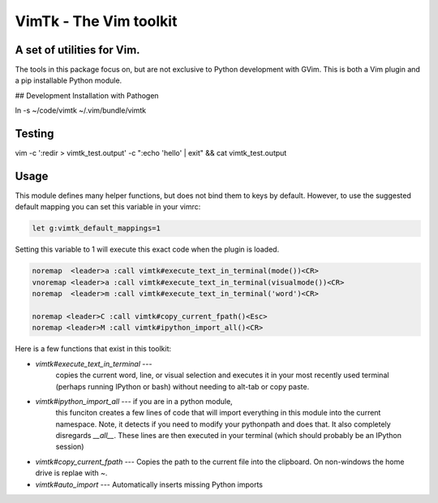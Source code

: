 VimTk - The Vim toolkit 
=======================

|CircleCI| |Codecov| |Pypi| |Downloads| |ReadTheDocs|


A set of utilities for Vim.
---------------------------

The tools in this package focus on, but are not exclusive to Python development
with GVim.  This is both a Vim plugin and a pip installable Python module.

## Development Installation with Pathogen

ln -s ~/code/vimtk ~/.vim/bundle/vimtk


Testing
-------

vim -c ':redir > vimtk_test.output' -c ":echo 'hello' | exit" && cat vimtk_test.output


Usage
-----

This module defines many helper functions, but does not bind them to keys by
default. However, to use the suggested default mapping you can set this
variable in your vimrc:


.. code:: vim

   let g:vimtk_default_mappings=1


Setting this variable to 1 will execute this exact code when the plugin is loaded.


.. code:: vim

   noremap  <leader>a :call vimtk#execute_text_in_terminal(mode())<CR>
   vnoremap <leader>a :call vimtk#execute_text_in_terminal(visualmode())<CR>
   noremap  <leader>m :call vimtk#execute_text_in_terminal('word')<CR>

   noremap <leader>C :call vimtk#copy_current_fpath()<Esc>
   noremap <leader>M :call vimtk#ipython_import_all()<CR>


Here is a few functions that exist in this toolkit:

- `vimtk#execute_text_in_terminal` ---
    copies the current word, line, or visual selection and executes it in
    your most recently used terminal (perhaps running IPython or bash) without
    needing to alt-tab or copy paste.

- `vimtk#ipython_import_all` --- if you are in a python module, 
    this funciton creates a few lines of code that will import 
    everything in this module into the current namespace. Note, 
    it detects if you need to modify your pythonpath and does that.
    It also completely disregards `__all__`. These lines are then executed in
    your terminal (which should probably be an IPython session)

- `vimtk#copy_current_fpath` --- Copies the path to the current file into the
  clipboard. On non-windows the home drive is replae with `~`.


- `vimtk#auto_import` --- Automatically inserts missing Python imports


.. |CircleCI| image:: https://circleci.com/gh/Erotemic/vimtk.svg?style=svg
    :target: https://circleci.com/gh/Erotemic/vimtk
.. |Travis| image:: https://img.shields.io/travis/Erotemic/vimtk/master.svg?label=Travis%20CI
   :target: https://travis-ci.org/Erotemic/vimtk?branch=master
.. |Appveyor| image:: https://ci.appveyor.com/api/projects/status/github/Erotemic/vimtk?branch=master&svg=True
   :target: https://ci.appveyor.com/project/Erotemic/vimtk/branch/master
.. |Codecov| image:: https://codecov.io/github/Erotemic/vimtk/badge.svg?branch=master&service=github
   :target: https://codecov.io/github/Erotemic/vimtk?branch=master
.. |Pypi| image:: https://img.shields.io/pypi/v/vimtk.svg
   :target: https://pypi.python.org/pypi/vimtk
.. |Downloads| image:: https://img.shields.io/pypi/dm/vimtk.svg
   :target: https://pypistats.org/packages/vimtk
.. |ReadTheDocs| image:: https://readthedocs.org/projects/vimtk/badge/?version=latest
    :target: http://vimtk.readthedocs.io/en/latest/
